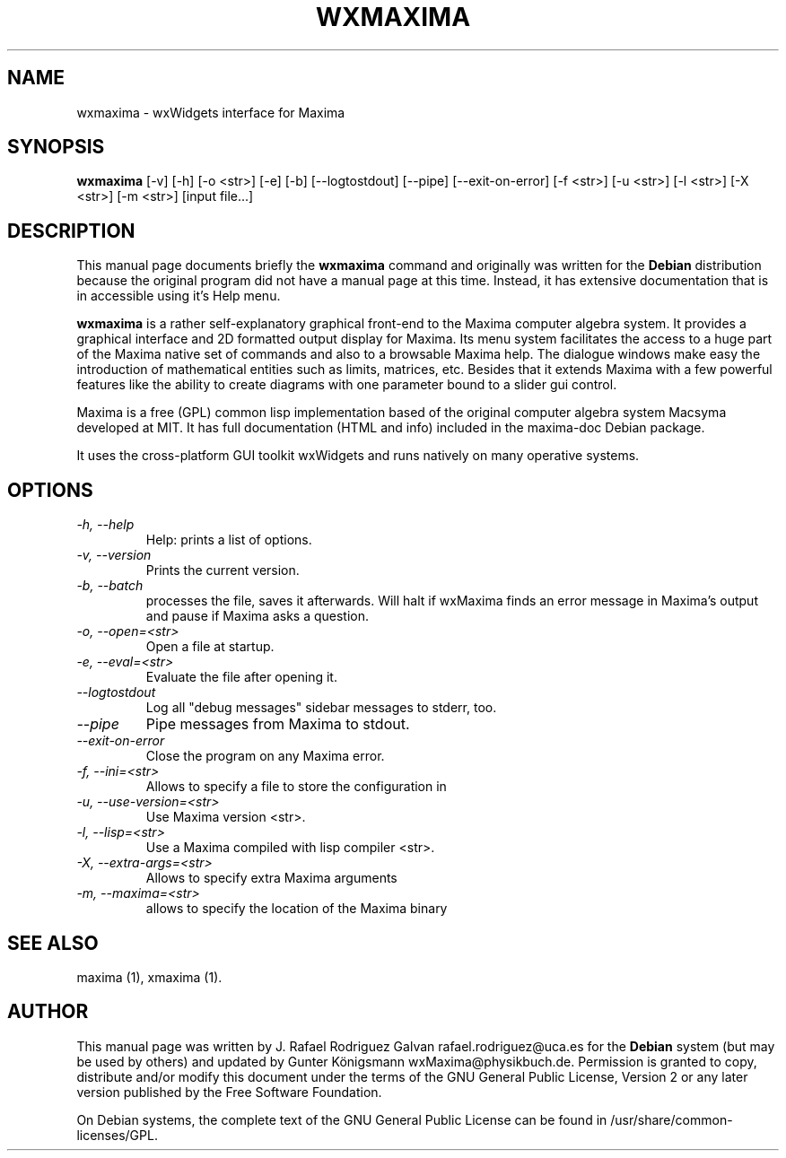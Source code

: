 .\" $Header: /cvsroot/wxmaxima/wxmaxima/debian/wxmaxima.1,v 1.3 2005/11/21 22:44:32 zufus Exp $
.\"
.\"	transcript compatibility for postscript use.
.\"
.\"	synopsis:  .P! <file.ps>
.\"
.de P!
.fl
\!!1 setgray
.fl
\\&.\"
.fl
\!!0 setgray
.fl			\" force out current output buffer
\!!save /psv exch def currentpoint translate 0 0 moveto
\!!/showpage{}def
.fl			\" prolog
.sy sed \-e 's/^/!/' \\$1\" bring in postscript file
\!!psv restore
.
.de pF
.ie     \\*(f1 .ds f1 \\n(.f
.el .ie \\*(f2 .ds f2 \\n(.f
.el .ie \\*(f3 .ds f3 \\n(.f
.el .ie \\*(f4 .ds f4 \\n(.f
.el .tm ? font overflow
.ft \\$1
..
.de fP
.ie     !\\*(f4 \{\
.	ft \\*(f4
.	ds f4\"
'	br \}
.el .ie !\\*(f3 \{\
.	ft \\*(f3
.	ds f3\"
'	br \}
.el .ie !\\*(f2 \{\
.	ft \\*(f2
.	ds f2\"
'	br \}
.el .ie !\\*(f1 \{\
.	ft \\*(f1
.	ds f1\"
'	br \}
.el .tm ? font underflow
..
.ds f1\"
.ds f2\"
.ds f3\"
.ds f4\"
'\" t 
.ta 8n 16n 24n 32n 40n 48n 56n 64n 72n  
.TH "WXMAXIMA" "1" 
.SH "NAME" 
wxmaxima \- wxWidgets interface for Maxima
.SH "SYNOPSIS" 
.PP 
\fBwxmaxima\fR [-v] [-h] [-o <str>] [-e] [-b] [--logtostdout] [--pipe] [--exit-on-error] [-f <str>] [-u <str>] [-l <str>] [-X <str>] [-m <str>] [input file...]
.SH "DESCRIPTION" 
.PP 
This manual page documents briefly the
\fBwxmaxima\fR command and originally was written for the \fBDebian\fP
distribution because the original program did not have a manual
page at this time. Instead, it has extensive documentation that is
in accessible using it's Help menu.
.PP 
\fBwxmaxima\fR is a rather self-explanatory graphical
front-end to the Maxima computer algebra system. It
provides a graphical interface and 2D formatted output display
for Maxima. Its menu system facilitates the access to a huge part of
the Maxima native set of commands and also to a browsable Maxima
help. The dialogue windows make easy the introduction of
mathematical entities such as limits, matrices, etc. Besides that
it extends Maxima with a few powerful features like the ability to
create diagrams with one parameter bound to a slider gui control.
.PP
Maxima is a free (GPL) common lisp implementation based of the
original computer algebra system Macsyma developed at MIT. It
has full documentation (HTML and info) included in the
maxima-doc Debian package.
.PP
It uses the cross-platform GUI toolkit wxWidgets and
runs natively on many operative systems.

.SH "OPTIONS"
.TP
.I \-h, \-\-help
Help: prints a list of options.

.TP
.I \-v, \-\-version
Prints the current version.

.TP
.I \-b, \-\-batch
processes the file, saves it afterwards. Will halt if wxMaxima finds an
error message in Maxima's output and pause if Maxima asks a question.

.TP
.I \-o, \-\-open=<str>
Open a file at startup.

.TP
.I \-e, \-\-eval=<str>
Evaluate the file after opening it.

.TP
.I \-\-logtostdout
Log all "debug messages" sidebar messages to stderr, too.

.TP
.I \-\-pipe
Pipe messages from Maxima to stdout.

.TP
.I \-\-exit-on-error
Close the program on any Maxima error.

.TP
.I \-f, --ini=<str>
Allows to specify a file to store the configuration in

.TP
.I \-u, \-\-use-version=<str>
Use Maxima version <str>.

.TP
.I \-l, \-\-lisp=<str>
Use a Maxima compiled with lisp compiler <str>.

.TP
.I \-X, \-\-extra-args=<str>
Allows to specify extra Maxima arguments

.TP
.I \-m, \-\-maxima=<str>
allows to specify the location of the Maxima binary

.SH "SEE ALSO" 
.PP 
maxima (1), xmaxima (1). 
.SH "AUTHOR" 
.PP 
This manual page was written by J. Rafael Rodriguez Galvan rafael.rodriguez@uca.es for 
the \fBDebian\fP system (but may be used by others) and updated by Gunter Königsmann
wxMaxima@physikbuch.de.  Permission is granted to copy, distribute and/or modify this
document under the terms of the GNU General Public License, Version 2 or any  
later version published by the Free Software Foundation. 
 
.PP 
On Debian systems, the complete text of the GNU General Public 
License can be found in /usr/share/common-licenses/GPL. 
